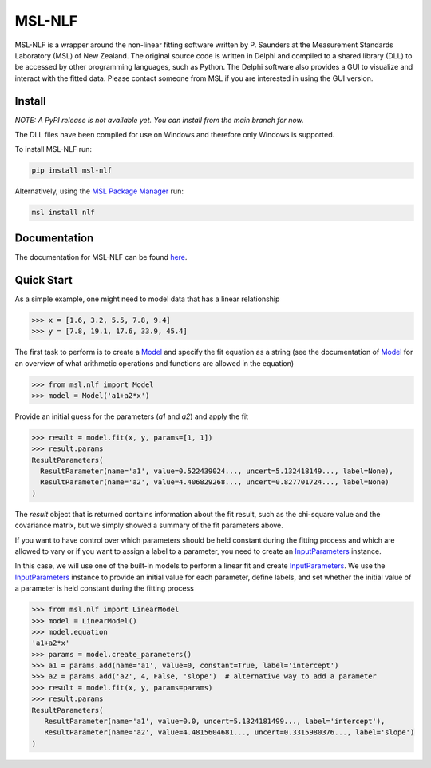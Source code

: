 =======
MSL-NLF
=======

|docs| |pypi| |github tests|

MSL-NLF is a wrapper around the non-linear fitting software written by
P. Saunders at the Measurement Standards Laboratory (MSL) of New Zealand. The
original source code is written in Delphi and compiled to a shared library
(DLL) to be accessed by other programming languages, such as Python. The
Delphi software also provides a GUI to visualize and interact with the fitted
data. Please contact someone from MSL if you are interested in using the GUI
version.

Install
-------
*NOTE: A PyPI release is not available yet. You can install from the main branch for now.*

The DLL files have been compiled for use on Windows and therefore only
Windows is supported.

To install MSL-NLF run:

.. code-block:: console

   pip install msl-nlf

Alternatively, using the `MSL Package Manager`_ run:

.. code-block:: console

   msl install nlf

Documentation
-------------
The documentation for MSL-NLF can be found here_.

Quick Start
-----------
As a simple example, one might need to model data that has a linear relationship

.. code-block:: pycon

   >>> x = [1.6, 3.2, 5.5, 7.8, 9.4]
   >>> y = [7.8, 19.1, 17.6, 33.9, 45.4]

The first task to perform is to create a Model_ and specify the fit equation as
a string (see the documentation of Model_ for an overview of what arithmetic
operations and functions are allowed in the equation)

.. code-block:: pycon

   >>> from msl.nlf import Model
   >>> model = Model('a1+a2*x')

Provide an initial guess for the parameters (*a1* and *a2*) and apply the fit

.. code-block:: pycon

   >>> result = model.fit(x, y, params=[1, 1])
   >>> result.params
   ResultParameters(
     ResultParameter(name='a1', value=0.522439024..., uncert=5.132418149..., label=None),
     ResultParameter(name='a2', value=4.406829268..., uncert=0.827701724..., label=None)
   )

The *result* object that is returned contains information about the fit result,
such as the chi-square value and the covariance matrix, but we simply showed
a summary of the fit parameters above.

If you want to have control over which parameters should be held constant during the
fitting process and which are allowed to vary or if you want to assign a label to a
parameter, you need to create an InputParameters_ instance.

In this case, we will use one of the built-in models to perform a linear fit and
create InputParameters_. We use the InputParameters_ instance to provide an initial
value for each parameter, define labels, and set whether the initial value of a
parameter is held constant during the fitting process

.. code-block:: pycon

   >>> from msl.nlf import LinearModel
   >>> model = LinearModel()
   >>> model.equation
   'a1+a2*x'
   >>> params = model.create_parameters()
   >>> a1 = params.add(name='a1', value=0, constant=True, label='intercept')
   >>> a2 = params.add('a2', 4, False, 'slope')  # alternative way to add a parameter
   >>> result = model.fit(x, y, params=params)
   >>> result.params
   ResultParameters(
      ResultParameter(name='a1', value=0.0, uncert=5.1324181499..., label='intercept'),
      ResultParameter(name='a2', value=4.4815604681..., uncert=0.3315980376..., label='slope')
   )


.. |docs| image:: https://readthedocs.org/projects/msl-nlf/badge/?version=latest
   :target: https://msl-nlf.readthedocs.io/en/latest/
   :alt: Documentation Status

.. |pypi| image:: https://badge.fury.io/py/msl-nlf.svg
   :target: https://badge.fury.io/py/msl-nlf

.. |github tests| image:: https://github.com/MSLNZ/msl-nlf/actions/workflows/run-tests.yml/badge.svg
   :target: https://github.com/MSLNZ/msl-nlf/actions/workflows/run-tests.yml

.. _MSL Package Manager: https://msl-package-manager.readthedocs.io/en/stable/
.. _here: https://msl-nlf.readthedocs.io/en/latest/index.html
.. _Model: https://msl-nlf.readthedocs.io/en/latest/_api/msl.nlf.model.html#msl.nlf.model.Model
.. _InputParameters: https://msl-nlf.readthedocs.io/en/latest/_api/msl.nlf.parameter.html#msl.nlf.parameter.InputParameters
